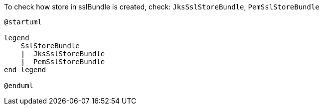 
To check how store in sslBundle is created, check:
`JksSslStoreBundle`, `PemSslStoreBundle`

[plantuml]
----
@startuml

legend
    SslStoreBundle
    |_ JksSslStoreBundle
    |_ PemSslStoreBundle
end legend

@enduml
----
